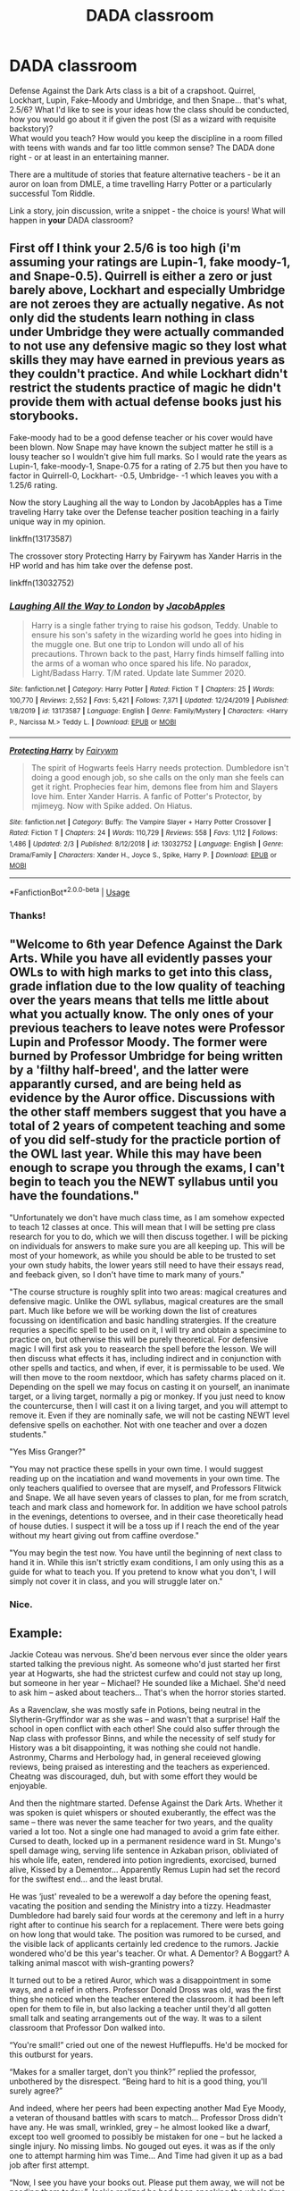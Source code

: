 #+TITLE: DADA classroom

* DADA classroom
:PROPERTIES:
:Author: PuzzleheadedPool1
:Score: 6
:DateUnix: 1591282085.0
:DateShort: 2020-Jun-04
:FlairText: Prompt/Discussion
:END:
Defense Against the Dark Arts class is a bit of a crapshoot. Quirrel, Lockhart, Lupin, Fake-Moody and Umbridge, and then Snape... that's what, 2.5/6? What I'd like to see is your ideas how the class should be conducted, how you would go about it if given the post (SI as a wizard with requisite backstory)?\\
What would you teach? How would you keep the discipline in a room filled with teens with wands and far too little common sense? The DADA done right - or at least in an entertaining manner.

There are a multitude of stories that feature alternative teachers - be it an auror on loan from DMLE, a time travelling Harry Potter or a particularly successful Tom Riddle.

Link a story, join discussion, write a snippet - the choice is yours! What will happen in *your* DADA classroom?


** First off I think your 2.5/6 is too high (i'm assuming your ratings are Lupin-1, fake moody-1, and Snape-0.5). Quirrell is either a zero or just barely above, Lockhart and especially Umbridge are not zeroes they are actually negative. As not only did the students learn nothing in class under Umbridge they were actually commanded to not use any defensive magic so they lost what skills they may have earned in previous years as they couldn't practice. And while Lockhart didn't restrict the students practice of magic he didn't provide them with actual defense books just his storybooks.

Fake-moody had to be a good defense teacher or his cover would have been blown. Now Snape may have known the subject matter he still is a lousy teacher so I wouldn't give him full marks. So I would rate the years as Lupin-1, fake-moody-1, Snape-0.75 for a rating of 2.75 but then you have to factor in Quirrell-0, Lockhart- -0.5, Umbridge- -1 which leaves you with a 1.25/6 rating.

Now the story Laughing all the way to London by JacobApples has a Time traveling Harry take over the Defense teacher position teaching in a fairly unique way in my opinion.

linkffn(13173587)

The crossover story Protecting Harry by Fairywm has Xander Harris in the HP world and has him take over the defense post.

linkffn(13032752)
:PROPERTIES:
:Author: reddog44mag
:Score: 3
:DateUnix: 1591283645.0
:DateShort: 2020-Jun-04
:END:

*** [[https://www.fanfiction.net/s/13173587/1/][*/Laughing All the Way to London/*]] by [[https://www.fanfiction.net/u/4453643/JacobApples][/JacobApples/]]

#+begin_quote
  Harry is a single father trying to raise his godson, Teddy. Unable to ensure his son's safety in the wizarding world he goes into hiding in the muggle one. But one trip to London will undo all of his precautions. Thrown back to the past, Harry finds himself falling into the arms of a woman who once spared his life. No paradox, Light/Badass Harry. T/M rated. Update late Summer 2020.
#+end_quote

^{/Site/:} ^{fanfiction.net} ^{*|*} ^{/Category/:} ^{Harry} ^{Potter} ^{*|*} ^{/Rated/:} ^{Fiction} ^{T} ^{*|*} ^{/Chapters/:} ^{25} ^{*|*} ^{/Words/:} ^{100,770} ^{*|*} ^{/Reviews/:} ^{2,552} ^{*|*} ^{/Favs/:} ^{5,421} ^{*|*} ^{/Follows/:} ^{7,371} ^{*|*} ^{/Updated/:} ^{12/24/2019} ^{*|*} ^{/Published/:} ^{1/8/2019} ^{*|*} ^{/id/:} ^{13173587} ^{*|*} ^{/Language/:} ^{English} ^{*|*} ^{/Genre/:} ^{Family/Mystery} ^{*|*} ^{/Characters/:} ^{<Harry} ^{P.,} ^{Narcissa} ^{M.>} ^{Teddy} ^{L.} ^{*|*} ^{/Download/:} ^{[[http://www.ff2ebook.com/old/ffn-bot/index.php?id=13173587&source=ff&filetype=epub][EPUB]]} ^{or} ^{[[http://www.ff2ebook.com/old/ffn-bot/index.php?id=13173587&source=ff&filetype=mobi][MOBI]]}

--------------

[[https://www.fanfiction.net/s/13032752/1/][*/Protecting Harry/*]] by [[https://www.fanfiction.net/u/972483/Fairywm][/Fairywm/]]

#+begin_quote
  The spirit of Hogwarts feels Harry needs protection. Dumbledore isn't doing a good enough job, so she calls on the only man she feels can get it right. Prophecies fear him, demons flee from him and Slayers love him. Enter Xander Harris. A fanfic of Potter's Protector, by mjimeyg. Now with Spike added. On Hiatus.
#+end_quote

^{/Site/:} ^{fanfiction.net} ^{*|*} ^{/Category/:} ^{Buffy:} ^{The} ^{Vampire} ^{Slayer} ^{+} ^{Harry} ^{Potter} ^{Crossover} ^{*|*} ^{/Rated/:} ^{Fiction} ^{T} ^{*|*} ^{/Chapters/:} ^{24} ^{*|*} ^{/Words/:} ^{110,729} ^{*|*} ^{/Reviews/:} ^{558} ^{*|*} ^{/Favs/:} ^{1,112} ^{*|*} ^{/Follows/:} ^{1,486} ^{*|*} ^{/Updated/:} ^{2/3} ^{*|*} ^{/Published/:} ^{8/12/2018} ^{*|*} ^{/id/:} ^{13032752} ^{*|*} ^{/Language/:} ^{English} ^{*|*} ^{/Genre/:} ^{Drama/Family} ^{*|*} ^{/Characters/:} ^{Xander} ^{H.,} ^{Joyce} ^{S.,} ^{Spike,} ^{Harry} ^{P.} ^{*|*} ^{/Download/:} ^{[[http://www.ff2ebook.com/old/ffn-bot/index.php?id=13032752&source=ff&filetype=epub][EPUB]]} ^{or} ^{[[http://www.ff2ebook.com/old/ffn-bot/index.php?id=13032752&source=ff&filetype=mobi][MOBI]]}

--------------

*FanfictionBot*^{2.0.0-beta} | [[https://github.com/tusing/reddit-ffn-bot/wiki/Usage][Usage]]
:PROPERTIES:
:Author: FanfictionBot
:Score: 2
:DateUnix: 1591283662.0
:DateShort: 2020-Jun-04
:END:


*** Thanks!
:PROPERTIES:
:Author: PuzzleheadedPool1
:Score: 1
:DateUnix: 1591290726.0
:DateShort: 2020-Jun-04
:END:


** "Welcome to 6th year Defence Against the Dark Arts. While you have all evidently passes your OWLs to with high marks to get into this class, grade inflation due to the low quality of teaching over the years means that tells me little about what you actually know. The only ones of your previous teachers to leave notes were Professor Lupin and Professor Moody. The former were burned by Professor Umbridge for being written by a 'filthy half-breed', and the latter were apparantly cursed, and are being held as evidence by the Auror office. Discussions with the other staff members suggest that you have a total of 2 years of competent teaching and some of you did self-study for the practicle portion of the OWL last year. While this may have been enough to scrape you through the exams, I can't begin to teach you the NEWT syllabus until you have the foundations."

"Unfortunately we don't have much class time, as I am somehow expected to teach 12 classes at once. This will mean that I will be setting pre class research for you to do, which we will then discuss together. I will be picking on individuals for answers to make sure you are all keeping up. This will be most of your homework, as while you should be able to be trusted to set your own study habits, the lower years still need to have their essays read, and feeback given, so I don't have time to mark many of yours."

"The course structure is roughly split into two areas: magical creatures and defensive magic. Unlike the OWL syllabus, magical creatures are the small part. Much like before we will be working down the list of creatures focussing on identification and basic handling stratergies. If the creature requries a specific spell to be used on it, I will try and obtain a specimine to practice on, but otherwise this will be purely theoretical. For defensive magic I will first ask you to reasearch the spell before the lesson. We will then discuss what effects it has, including indirect and in conjunction with other spells and tactics, and when, if ever, it is permissable to be used. We will then move to the room nextdoor, which has safety charms placed on it. Depending on the spell we may focus on casting it on yourself, an inanimate target, or a living target, normally a pig or monkey. If you just need to know the countercurse, then I will cast it on a living target, and you will attempt to remove it. Even if they are nominally safe, we will not be casting NEWT level defensive spells on eachother. Not with one teacher and over a dozen students."

"Yes Miss Granger?"

"You may not practice these spells in your own time. I would suggest reading up on the incatiation and wand movements in your own time. The only teachers qualified to oversee that are myself, and Professors Flitwick and Snape. We all have seven years of classes to plan, for me from scratch, teach and mark class and homework for. In addition we have school patrols in the evenings, detentions to oversee, and in their case theoretically head of house duties. I suspect it will be a toss up if I reach the end of the year without my heart giving out from caffine overdose."

"You may begin the test now. You have until the beginning of next class to hand it in. While this isn't strictly exam conditions, I am only using this as a guide for what to teach you. If you pretend to know what you don't, I will simply not cover it in class, and you will struggle later on."
:PROPERTIES:
:Author: greatandmodest
:Score: 3
:DateUnix: 1591287938.0
:DateShort: 2020-Jun-04
:END:

*** Nice.
:PROPERTIES:
:Author: PuzzleheadedPool1
:Score: 1
:DateUnix: 1591290701.0
:DateShort: 2020-Jun-04
:END:


** *Example:*

Jackie Coteau was nervous. She'd been nervous ever since the older years started talking the previous night. As someone who'd just started her first year at Hogwarts, she had the strictest curfew and could not stay up long, but someone in her year -- Michael? He sounded like a Michael. She'd need to ask him -- asked about teachers... That's when the horror stories started.

As a Ravenclaw, she was mostly safe in Potions, being neutral in the Slytherin-Gryffindor war as she was -- and wasn't that a surprise! Half the school in open conflict with each other! She could also suffer through the Nap class with professor Binns, and while the necessity of self study for History was a bit disappointing, it was nothing she could not handle. Astronmy, Charms and Herbology had, in general receieved glowing reviews, being praised as interesting and the teachers as experienced. Cheatng was discouraged, duh, but with some effort they would be enjoyable.

And then the nightmare started. Defense Against the Dark Arts. Whether it was spoken is quiet whispers or shouted exuberantly, the effect was the same -- there was never the same teacher for two years, and the quality varied a lot too. Not a single one had managed to avoid a grim fate either. Cursed to death, locked up in a permanent residence ward in St. Mungo's spell damage wing, serving life sentence in Azkaban prison, obliviated of his whole life, eaten, rendered into potion ingredients, exorcised, burned alive, Kissed by a Dementor... Apparently Remus Lupin had set the record for the swiftest end... and the least brutal.

He was ‘just' revealed to be a werewolf a day before the opening feast, vacating the position and sending the Ministry into a tizzy. Headmaster Dumbledore had barely said four words at the ceremony and left in a hurry right after to continue his search for a replacement. There were bets going on how long that would take. The position was rumored to be cursed, and the visible lack of applicants certainly led credence to the rumors. Jackie wondered who'd be this year's teacher. Or what. A Dementor? A Boggart? A talking animal mascot with wish-granting powers?

It turned out to be a retired Auror, which was a disappointment in some ways, and a relief in others. Professor Donald Dross was old, was the first thing she noticed when the teacher entered the classroom. it had been left open for them to file in, but also lacking a teacher until they'd all gotten small talk and seating arrangements out of the way. It was to a silent classroom that Professor Don walked into.

“You're small!” cried out one of the newest Hufflepuffs. He'd be mocked for this outburst for years.

“Makes for a smaller target, don't you think?” replied the professor, unbothered by the disrespect. “Being hard to hit is a good thing, you'll surely agree?”

And indeed, where her peers had been expecting another Mad Eye Moody, a veteran of thousand battles with scars to match... Professor Dross didn't have any. He was small, wrinkled, grey -- he almost looked like a dwarf, except too well groomed to possibly be mistaken for one -- but he lacked a single injury. No missing limbs. No gouged out eyes. it was as if the only one to attempt harming him was Time... And Time had given it up as a bad job after first attempt.

“Now, I see you have your books out. Please put them away, we will not be needing them today.” Jackie realized he had been speaking the whole time and frantically stuffed her book into her bag, instead retrieving her parchment supply and writing utensils.

“The books you have were chosen because they are considered a good reference guide to what you will need to learn to do well on your exams. We will review them towards the end of the year, and you will occasionally be asked to read and summarize, verbally and during class, a chapter in place of essays your other professors are so fond of. I'm not -- your parchment belongs to you, and I recommend you either use it to note things you think you might forget otherwise, or save it.

“This is not an essay writing class, this is Defense Against the Dark Arts. My job is to ensure you can keep yourselves safe once you leave this school, and this will be my main focus during those lessons. My secondary focus will be to tell you what you wish to avoid, and what to do to keep the bureaucrats from bothering you over self-defense.” professor kept pacing in front of the blackboard, and Jackie could only see a glimpse of him now and then before he was obscured behind a student or a piece of furniture again.

She had to admit, she'd not like her chances fighting him. In open space and yet hidden from most of the class, most of the time, he'd be able to hex them all before they even knew what was going on.

“And since this class is all about you defending yourselves... Miss Coteau, what would you do when confronted with a hostile adult wizard?” Drat, she'd been zoning out again. What was the question? Attack, right?

“Hex them, sir?”

“Any hex in particular?” he asked, sounding amused.

“I don't know, sir” Jackie answered.

“And that is a problem, isn't it?” continued the professor. “You do not know, so while you're busy trying remember the spell to use, your opponent is already casting, and that, as you might see is rather problematic. Not to mention, anything they cast will probably be stronger and nastier.

“Let's have ourselves an experiment here, shall we?” the professor spoke as he transfigured a few tables into a dais with stairs leading up to it and climbed it, becoming fully visible for the first time.

”A Stunning Spell is the standard means Aurors use to capture their opponents. it is cast like this...” a demonstration followed, and quite a bit of silly wand-waving, but by the end everyone succeeded in delivering a feeble red beam upon a wall.

“Now, cast on me. One, two, three!” the wands flashed, the spells streaked through the air... And did absolutely nothing. He smiled.

“As you see, even if you get spell right, if you put no power in it, it will have no effect. Additionally, it has become rather common to charm clothing with at least mild protective properties, it prevents wear and tear of everyday use. Most of you did absolutely nothing wrong... But my protective clothing and greater magical power reduced the effect rather well, don't you think? “ he chuckled ”Most wizards will shield or dodge, though. “ he added.

Looking at the class he clapped his hands and as if summoned by the sound a cup of hot chocolate appeared in front of winded students. Professor waited for a few minutes, then resumed the discussion.

“Any other ideas?” that started the avalanche and resulted in the students missing half of lunch, but they were all in agreement; worth it.
:PROPERTIES:
:Author: PuzzleheadedPool1
:Score: 1
:DateUnix: 1591282128.0
:DateShort: 2020-Jun-04
:END:
